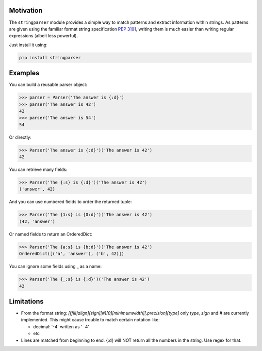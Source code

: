 .. image:: https://img.shields.io/pypi/v/stringparser.svg
    :target: https://pypi.python.org/pypi/stringparser
    :alt: Latest Version

.. image:: https://readthedocs.org/projects/pip/badge/
    :target: http://stringparser.readthedocs.org/
    :alt: Documentation

.. image:: https://img.shields.io/pypi/l/stringparser.svg
    :target: https://pypi.python.org/pypi/stringparser
    :alt: License

.. image:: https://img.shields.io/pypi/pyversions/stringparser.svg
    :target: https://pypi.python.org/pypi/stringparser
    :alt: Python Versions

.. image:: https://travis-ci.org/hgrecco/stringparser.svg?branch=master
    :target: https://travis-ci.org/hgrecco/stringparser
    :alt: CI

.. image:: https://coveralls.io/repos/github/hgrecco/stringparser/badge.svg?branch=master
    :target: https://coveralls.io/github/hgrecco/stringparser?branch=master
    :alt: Coverage


Motivation
----------

The ``stringparser`` module provides a simple way to match patterns and extract
information within strings. As patterns are given using the familiar format
string specification :pep:`3101`, writing them is much easier than writing
regular expressions (albeit less powerful).

Just install it using:

.. code-block:: bash

   pip install stringparser


Examples
--------

You can build a reusable parser object:

.. code-block:: python

    >>> parser = Parser('The answer is {:d}')
    >>> parser('The answer is 42')
    42
    >>> parser('The answer is 54')
    54

Or directly:

.. code-block:: python

    >>> Parser('The answer is {:d}')('The answer is 42')
    42

You can retrieve many fields:

.. code-block:: python

    >>> Parser('The {:s} is {:d}')('The answer is 42')
    ('answer', 42)

And you can use numbered fields to order the returned tuple:

.. code-block:: python

    >>> Parser('The {1:s} is {0:d}')('The answer is 42')
    (42, 'answer')

Or named fields to return an OrderedDict:

.. code-block:: python

    >>> Parser('The {a:s} is {b:d}')('The answer is 42')
    OrderedDict([('a', 'answer'), ('b', 42)])

You can ignore some fields using _ as a name:

.. code-block:: python

    >>> Parser('The {_:s} is {:d}')('The answer is 42')
    42


Limitations
-----------

- From the format string:
  `[[fill]align][sign][#][0][minimumwidth][.precision][type]`
  only `type`, `sign` and `#` are currently implemented.
  This might cause trouble to match certain notation like:

  - decimal: '-4' written as '-     4'
  - etc

- Lines are matched from beginning to end. {:d} will NOT return all
  the numbers in the string. Use regex for that.
